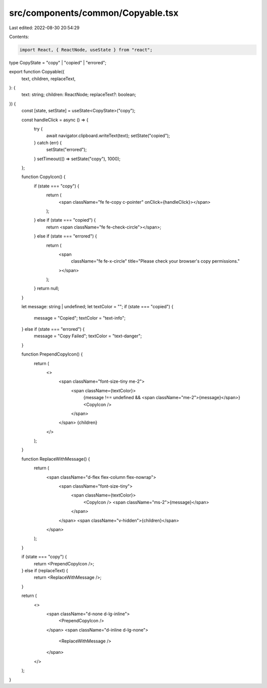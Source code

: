 src/components/common/Copyable.tsx
==================================

Last edited: 2022-08-30 20:54:29

Contents:

.. code-block:: tsx

    import React, { ReactNode, useState } from "react";

type CopyState = "copy" | "copied" | "errored";

export function Copyable({
  text,
  children,
  replaceText,
}: {
  text: string;
  children: ReactNode;
  replaceText?: boolean;
}) {
  const [state, setState] = useState<CopyState>("copy");

  const handleClick = async () => {
    try {
      await navigator.clipboard.writeText(text);
      setState("copied");
    } catch (err) {
      setState("errored");
    }
    setTimeout(() => setState("copy"), 1000);
  };

  function CopyIcon() {
    if (state === "copy") {
      return (
        <span className="fe fe-copy c-pointer" onClick={handleClick}></span>
      );
    } else if (state === "copied") {
      return <span className="fe fe-check-circle"></span>;
    } else if (state === "errored") {
      return (
        <span
          className="fe fe-x-circle"
          title="Please check your browser's copy permissions."
        ></span>
      );
    }
    return null;
  }

  let message: string | undefined;
  let textColor = "";
  if (state === "copied") {
    message = "Copied";
    textColor = "text-info";
  } else if (state === "errored") {
    message = "Copy Failed";
    textColor = "text-danger";
  }

  function PrependCopyIcon() {
    return (
      <>
        <span className="font-size-tiny me-2">
          <span className={textColor}>
            {message !== undefined && <span className="me-2">{message}</span>}
            <CopyIcon />
          </span>
        </span>
        {children}
      </>
    );
  }

  function ReplaceWithMessage() {
    return (
      <span className="d-flex flex-column flex-nowrap">
        <span className="font-size-tiny">
          <span className={textColor}>
            <CopyIcon />
            <span className="ms-2">{message}</span>
          </span>
        </span>
        <span className="v-hidden">{children}</span>
      </span>
    );
  }

  if (state === "copy") {
    return <PrependCopyIcon />;
  } else if (replaceText) {
    return <ReplaceWithMessage />;
  }

  return (
    <>
      <span className="d-none d-lg-inline">
        <PrependCopyIcon />
      </span>
      <span className="d-inline d-lg-none">
        <ReplaceWithMessage />
      </span>
    </>
  );
}


